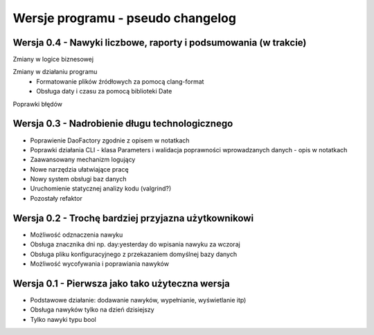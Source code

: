 Wersje programu - pseudo changelog
===============================================================================

Wersja 0.4 - Nawyki liczbowe, raporty i podsumowania (w trakcie)
*******************************************************************************

Zmiany w logice biznesowej

Zmiany w działaniu programu
 *  Formatowanie plików źródłowych za pomocą clang-format
 *  Obsługa daty i czasu za pomocą biblioteki Date

Poprawki błędów


Wersja 0.3 - Nadrobienie długu technologicznego
*******************************************************************************
*   Poprawienie DaoFactory zgodnie z opisem w notatkach
*   Poprawki działania CLI - klasa Parameters i walidacja poprawności
    wprowadzanych danych - opis w notatkach
*   Zaawansowany mechanizm logujący
*   Nowe narzędzia ułatwiające pracę
*   Nowy system obsługi baz danych
*   Uruchomienie statycznej analizy kodu (valgrind?)
*   Pozostały refaktor

Wersja 0.2 - Trochę bardziej przyjazna użytkownikowi
*******************************************************************************
*   Możliwość odznaczenia nawyku
*   Obsługa znacznika dni np. day:yesterday do wpisania nawyku za wczoraj
*   Obsługa pliku konfiguracyjnego z przekazaniem domyślnej bazy danych
*   Możliwość wycofywania i poprawiania nawyków

Wersja 0.1 - Pierwsza jako tako użyteczna wersja
*******************************************************************************
*   Podstawowe działanie: dodawanie nawyków, wypełnianie, wyświetlanie itp)
*   Obsługa nawyków tylko na dzień dzisiejszy
*   Tylko nawyki typu bool
